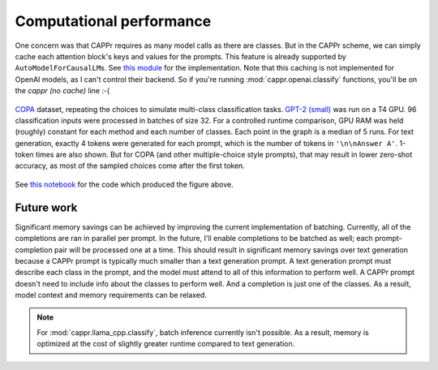 Computational performance
=========================

One concern was that CAPPr requires as many model calls as there are classes. But in the
CAPPr scheme, we can simply cache each attention block's keys and values for the
prompts. This feature is already supported by ``AutoModelForCausalLM``\ s. See `this
module`_ for the implementation. Note that this caching is not implemented for OpenAI
models, as I can't control their backend. So if you're running
:mod:`cappr.openai.classify` functions, you'll be on the *cappr (no cache)* line :-(

.. _this module: https://github.com/kddubey/cappr/blob/main/src/cappr/huggingface/classify.py

.. figure:: _static/scaling_classes/batch_size_32.png
   :align: center

   `COPA`_ dataset, repeating the choices to simulate multi-class classification tasks.
   `GPT-2 (small)`_ was run on a T4 GPU. 96 classification inputs were processed in
   batches of size 32. For a controlled runtime comparison, GPU RAM was held (roughly)
   constant for each method and each number of classes. Each point in the graph is a
   median of 5 runs. For text generation, exactly 4 tokens were generated for each
   prompt, which is the number of tokens in ``'\n\nAnswer A'``. 1-token times are also
   shown. But for COPA (and other multiple-choice style prompts), that may result in
   lower zero-shot accuracy, as most of the sampled choices come after the first token.

.. _COPA: https://people.ict.usc.edu/~gordon/copa.html

.. _GPT-2 (small): https://huggingface.co/gpt2

See `this notebook
<https://github.com/kddubey/cappr/blob/main/demos/computational_analysis.ipynb>`_ for
the code which produced the figure above.


Future work
-----------

Significant memory savings can be achieved by improving the current implementation of
batching. Currently, all of the completions are ran in parallel per prompt. In the
future, I'll enable completions to be batched as well; each prompt-completion pair will
be processed one at a time. This should result in significant memory savings over text
generation because a CAPPr prompt is typically much smaller than a text generation
prompt. A text generation prompt must describe each class in the prompt, and the model
must attend to all of this information to perform well. A CAPPr prompt doesn't need to
include info about the classes to perform well. And a completion is just one of the
classes. As a result, model context and memory requirements can be relaxed.

.. note:: For :mod:`cappr.llama_cpp.classify`, batch inference currently isn't possible.
          As a result, memory is optimized at the cost of slightly greater runtime
          compared to text generation.
